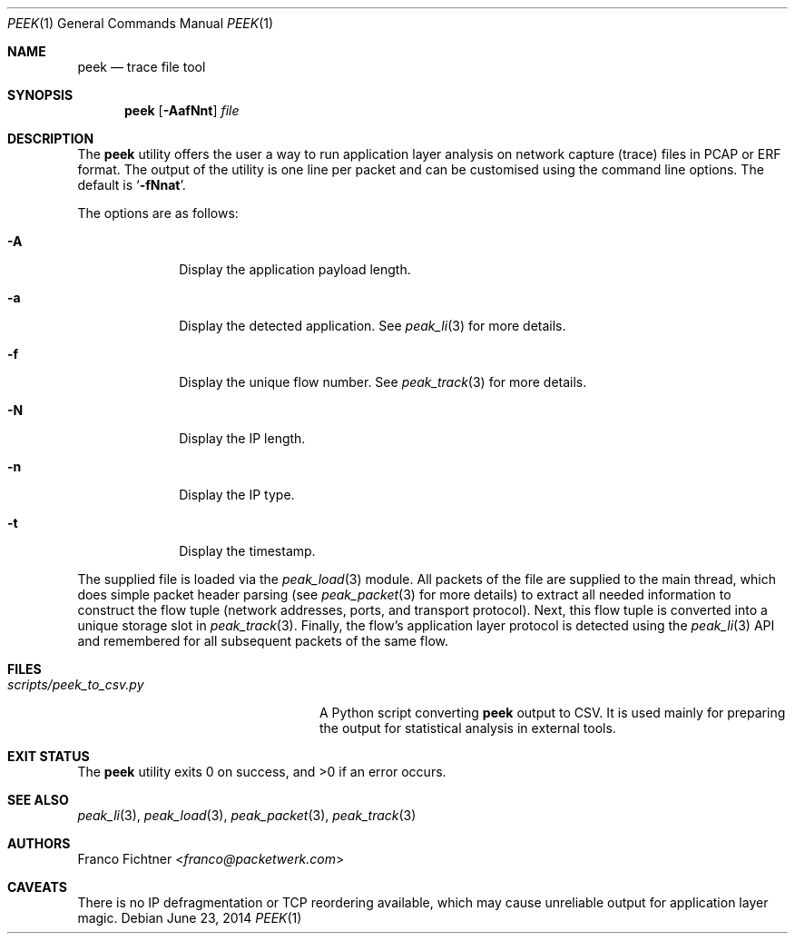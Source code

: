 .\"
.\" Copyright (c) 2013-2014 Franco Fichtner <franco@packetwerk.com>
.\"
.\" Permission to use, copy, modify, and distribute this software for any
.\" purpose with or without fee is hereby granted, provided that the above
.\" copyright notice and this permission notice appear in all copies.
.\"
.\" THE SOFTWARE IS PROVIDED "AS IS" AND THE AUTHOR DISCLAIMS ALL WARRANTIES
.\" WITH REGARD TO THIS SOFTWARE INCLUDING ALL IMPLIED WARRANTIES OF
.\" MERCHANTABILITY AND FITNESS. IN NO EVENT SHALL THE AUTHOR BE LIABLE FOR
.\" ANY SPECIAL, DIRECT, INDIRECT, OR CONSEQUENTIAL DAMAGES OR ANY DAMAGES
.\" WHATSOEVER RESULTING FROM LOSS OF USE, DATA OR PROFITS, WHETHER IN AN
.\" ACTION OF CONTRACT, NEGLIGENCE OR OTHER TORTIOUS ACTION, ARISING OUT OF
.\" OR IN CONNECTION WITH THE USE OR PERFORMANCE OF THIS SOFTWARE.
.\"
.Dd June 23, 2014
.Dt PEEK 1
.Os
.Sh NAME
.Nm peek
.Nd trace file tool
.Sh SYNOPSIS
.Nm
.Op Fl AafNnt
.Ar file
.Sh DESCRIPTION
The
.Nm
utility offers the user a way to run application layer analysis on
network capture (trace) files in PCAP or ERF format.
The output of the utility is one line per packet and can be customised
using the command line options.
The default is
.Sq Fl fNnat .
.Pp
The options are as follows:
.Bl -tag -width ".Fl A" -offset indent
.It Fl A
Display the application payload length.
.It Fl a
Display the detected application.
See
.Xr peak_li 3
for more details.
.It Fl f
Display the unique flow number.
See
.Xr peak_track 3
for more details.
.It Fl N
Display the IP length.
.It Fl n
Display the IP type.
.It Fl t
Display the timestamp.
.El
.Pp
The supplied file is loaded via the
.Xr peak_load 3
module.
All packets of the file are supplied to the main thread, which does
simple packet header parsing (see
.Xr peak_packet 3
for more details) to extract all needed information to construct the
flow tuple (network addresses, ports, and transport protocol).
Next, this flow tuple is converted into a unique storage slot in
.Xr peak_track 3 .
Finally, the flow's application layer protocol is detected using the
.Xr peak_li 3
API and remembered for all subsequent packets of the same flow.
.Sh FILES
.Bl -tag -width ".Pa scripts/peek_to_csv.py" -compact
.It Pa scripts/peek_to_csv.py
A Python script converting
.Nm
output to CSV.
It is used mainly for preparing the output for statistical analysis
in external tools.
.El
.Sh EXIT STATUS
.Ex -std
.Sh SEE ALSO
.Xr peak_li 3 ,
.Xr peak_load 3 ,
.Xr peak_packet 3 ,
.Xr peak_track 3
.Sh AUTHORS
.An Franco Fichtner Aq Mt franco@packetwerk.com
.Sh CAVEATS
There is no IP defragmentation or TCP reordering available, which may
cause unreliable output for application layer magic.
